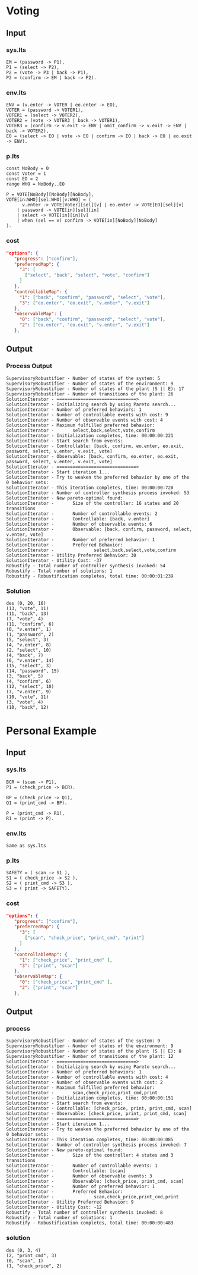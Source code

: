 * Voting
** Input
*** sys.lts
#+begin_src LTS
EM = (password -> P1),
P1 = (select -> P2),
P2 = (vote -> P3 | back -> P1),
P3 = (confirm -> EM | back -> P2).
#+end_src

*** env.lts
#+begin_src LTS
ENV = (v.enter -> VOTER | eo.enter -> EO),
VOTER = (password -> VOTER1),
VOTER1 = (select -> VOTER2),
VOTER2 = (vote -> VOTER3 | back -> VOTER1),
VOTER3 = (confirm -> v.exit -> ENV | omit_confirm -> v.exit -> ENV | back -> VOTER2),
EO = (select -> EO | vote -> EO | confirm -> EO | back -> EO | eo.exit -> ENV).
#+end_src

*** p.lts
#+begin_src LTS
const NoBody = 0
const Voter = 1
const EO = 2
range WHO = NoBody..EO

P = VOTE[NoBody][NoBody][NoBody],
VOTE[in:WHO][sel:WHO][v:WHO] = (
      v.enter -> VOTE[Voter][sel][v] | eo.enter -> VOTE[EO][sel][v]
    | password -> VOTE[in][sel][in]
    | select -> VOTE[in][in][v]
    | when (sel == v) confirm -> VOTE[in][NoBody][NoBody]
).
#+end_src

*** cost
#+begin_src json
 "options": {
    "progress": ["confirm"],
    "preferredMap": {
      "3": [
        ["select", "back", "select", "vote", "confirm"]
      ]
    },
    "controllableMap": {
      "1": ["back", "confirm", "password", "select", "vote"],
      "3": ["eo.enter", "eo.exit", "v.enter", "v.exit"]
    },
    "observableMap": {
      "0": ["back", "confirm", "password", "select", "vote"],
      "2": ["eo.enter", "eo.exit", "v.enter", "v.exit"]
    },

#+end_src
** Output
*** Process Output
#+begin_src text
SupervisoryRobustifier - Number of states of the system: 5
SupervisoryRobustifier - Number of states of the environment: 9
SupervisoryRobustifier - Number of states of the plant (S || E): 17
SupervisoryRobustifier - Number of transitions of the plant: 26
SolutionIterator - ==============================>
SolutionIterator - Initializing search by using Pareto search...
SolutionIterator - Number of preferred behaviors: 1
SolutionIterator - Number of controllable events with cost: 9
SolutionIterator - Number of observable events with cost: 4
SolutionIterator - Maximum fulfilled preferred behavior:
SolutionIterator -       select,back,select,vote,confirm
SolutionIterator - Initialization completes, time: 00:00:00:221
SolutionIterator - Start search from events:
SolutionIterator - Controllable: [back, confirm, eo.enter, eo.exit, password, select, v.enter, v.exit, vote]
SolutionIterator - Observable: [back, confirm, eo.enter, eo.exit, password, select, v.enter, v.exit, vote]
SolutionIterator - ==============================>
SolutionIterator - Start iteration 1...
SolutionIterator - Try to weaken the preferred behavior by one of the 0 behavior sets:
SolutionIterator - This iteration completes, time: 00:00:00:720
SolutionIterator - Number of controller synthesis process invoked: 53
SolutionIterator - New pareto-optimal found:
SolutionIterator -       Size of the controller: 16 states and 20 transitions
SolutionIterator -       Number of controllable events: 2
SolutionIterator -       Controllable: [back, v.enter]
SolutionIterator -       Number of observable events: 6
SolutionIterator -       Observable: [back, confirm, password, select, v.enter, vote]
SolutionIterator -       Number of preferred behavior: 1
SolutionIterator -       Preferred Behavior:
SolutionIterator -               select,back,select,vote,confirm
SolutionIterator - Utility Preferred Behavior: 30
SolutionIterator - Utility Cost: -37
Robustify - Total number of controller synthesis invoked: 54
Robustify - Total number of solutions: 1
Robustify - Robustification completes, total time: 00:00:01:239
#+end_src

*** Solution
#+begin_src LTS
des (0, 20, 16)
(13, "vote", 11)
(11, "back", 13)
(7, "vote", 4)
(11, "confirm", 6)
(0, "v.enter", 1)
(1, "password", 2)
(5, "select", 3)
(4, "v.enter", 8)
(2, "select", 10)
(4, "back", 7)
(6, "v.enter", 14)
(15, "select", 3)
(14, "password", 15)
(3, "back", 5)
(4, "confirm", 6)
(12, "select", 10)
(7, "v.enter", 9)
(10, "vote", 11)
(3, "vote", 4)
(10, "back", 12)
#+end_src
* Personal Example
** Input
*** sys.lts
#+begin_src LTS 
BCR = (scan -> P1),
P1 = (check_price -> BCR).

BP = (check_price -> Q1),
Q1 = (print_cmd -> BP).

P = (print_cmd -> R1),
R1 = (print -> P).
#+end_src
*** env.lts
#+begin_src text
  Same as sys.lts
#+end_src
*** p.lts
#+begin_src LTS
SAFETY = ( scan -> S1 ),
S1 = ( check_price -> S2 ),
S2 = ( print_cmd -> S3 ),
S3 = ( print -> SAFETY).
#+end_src

*** cost
#+begin_src json
 "options": {
    "progress": ["confirm"],
    "preferredMap": {
      "3": [
        ["scan", "check_price", "print_cmd", "print"]
      ]
    },
    "controllableMap": {
      "1": ["check_price", "print_cmd" ],
      "3": ["print", "scan"]
    },
    "observableMap": {
      "0": ["check_price", "print_cmd" ],
      "2": ["print", "scan"]
    },

#+end_src
** Output
*** process
#+begin_src text
SupervisoryRobustifier - Number of states of the system: 9
SupervisoryRobustifier - Number of states of the environment: 9
SupervisoryRobustifier - Number of states of the plant (S || E): 8
SupervisoryRobustifier - Number of transitions of the plant: 12
SolutionIterator - ==============================>
SolutionIterator - Initializing search by using Pareto search...
SolutionIterator - Number of preferred behaviors: 1
SolutionIterator - Number of controllable events with cost: 4
SolutionIterator - Number of observable events with cost: 2
SolutionIterator - Maximum fulfilled preferred behavior:
SolutionIterator -       scan,check_price,print_cmd,print
SolutionIterator - Initialization completes, time: 00:00:00:151
SolutionIterator - Start search from events:
SolutionIterator - Controllable: [check_price, print, print_cmd, scan]
SolutionIterator - Observable: [check_price, print, print_cmd, scan]
SolutionIterator - ==============================>
SolutionIterator - Start iteration 1...
SolutionIterator - Try to weaken the preferred behavior by one of the 0 behavior sets:
SolutionIterator - This iteration completes, time: 00:00:00:085
SolutionIterator - Number of controller synthesis process invoked: 7
SolutionIterator - New pareto-optimal found:
SolutionIterator -       Size of the controller: 4 states and 3 transitions
SolutionIterator -       Number of controllable events: 1
SolutionIterator -       Controllable: [scan]
SolutionIterator -       Number of observable events: 3
SolutionIterator -       Observable: [check_price, print_cmd, scan]
SolutionIterator -       Number of preferred behavior: 1
SolutionIterator -       Preferred Behavior:
SolutionIterator -               scan,check_price,print_cmd,print
SolutionIterator - Utility Preferred Behavior: 9
SolutionIterator - Utility Cost: -12
Robustify - Total number of controller synthesis invoked: 8
Robustify - Total number of solutions: 1
Robustify - Robustification completes, total time: 00:00:00:483
#+end_src
*** solution
#+begin_src LTS
des (0, 3, 4)
(2, "print_cmd", 3)
(0, "scan", 1)
(1, "check_price", 2)
#+end_src
